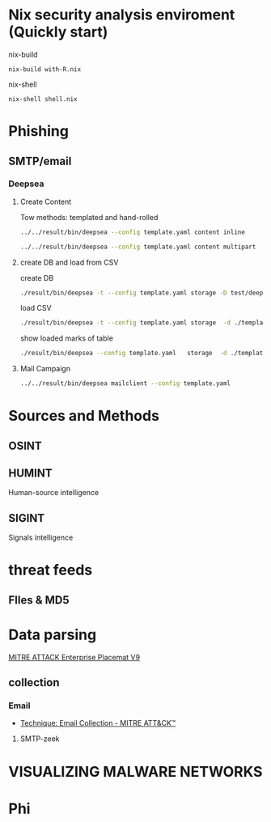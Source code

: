 #+TITLE:
* Nix security analysis enviroment (Quickly start) 
nix-build
#+BEGIN_EXAMPLE
nix-build with-R.nix
#+END_EXAMPLE
nix-shell
#+BEGIN_EXAMPLE
nix-shell shell.nix
#+END_EXAMPLE
* Phishing
** SMTP/email
*** Deepsea
**** Create Content
Tow methods: templated and hand-rolled
#+begin_src sh :async t :exports both :results output
 ../../result/bin/deepsea --config template.yaml content inline
#+end_src

#+begin_src sh :async t :exports both :results output
../../result/bin/deepsea --config template.yaml content multipart
#+end_src
**** create DB and load from CSV
create DB
#+begin_src sh :exports both :results output
./result/bin/deepsea -t --config template.yaml storage -D test/deepsea/template.db manager  -T createtable
#+end_src
load CSV
#+begin_src sh :async t :exports both :results output
./result/bin/deepsea -t --config template.yaml storage  -d ./template.db load -s ./marks.csv
#+end_src
show loaded marks of table
#+begin_src sh :async t :exports both :results output
./result/bin/deepsea --config template.yaml   storage  -d ./template.db manager  -T showmarks
#+end_src

**** Mail Campaign
#+begin_src sh :async t :exports both :results output
../../result/bin/deepsea mailclient --config template.yaml
#+end_src

* Sources and Methods
** OSINT
** HUMINT
 Human-source intelligence

** SIGINT

 Signals intelligence
* threat feeds
** FIles & MD5
* Data parsing
[[https://attack.mitre.org/docs/MITRE_ATTACK_Enterprise_11x17.pdf][MITRE ATTACK Enterprise Placemat V9]]
** collection
*** Email
    - [[https://attack.mitre.org/techniques/T1114/][Technique: Email Collection - MITRE ATT&CK™]]
**** SMTP-zeek
* VISUALIZING MALWARE NETWORKS
* Phi
